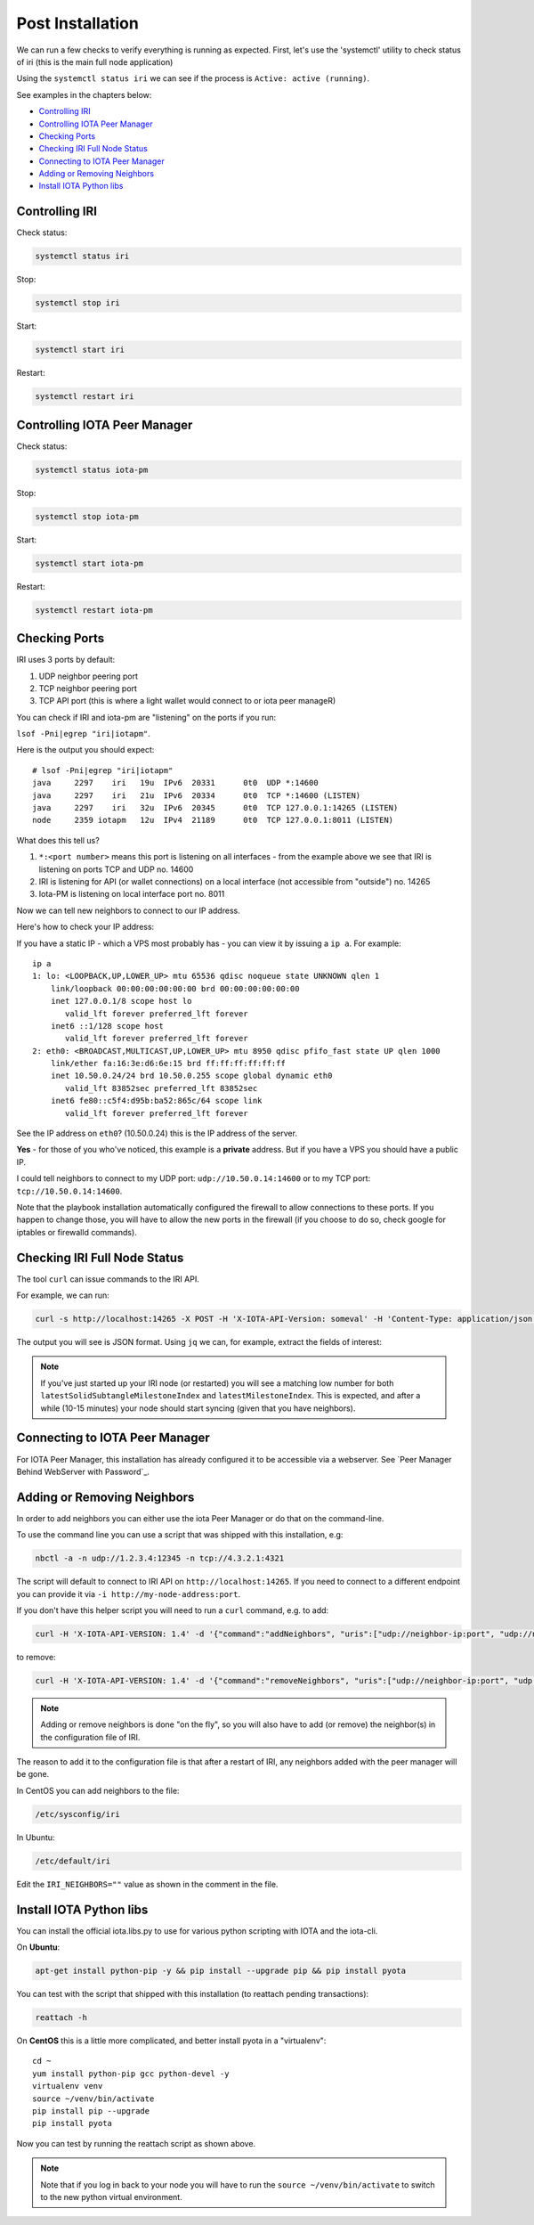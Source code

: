 Post Installation
*****************

We can run a few checks to verify everything is running as expected.
First, let's use the 'systemctl' utility to check status of iri (this is the main full node application)

Using the ``systemctl status iri`` we can see if the process is ``Active: active (running)``.

See examples in the chapters below:

* `Controlling IRI`_
* `Controlling IOTA Peer Manager`_
* `Checking Ports`_
* `Checking IRI Full Node Status`_
* `Connecting to IOTA Peer Manager`_
* `Adding or Removing Neighbors`_
* `Install IOTA Python libs`_


Controlling IRI
===============
Check status:

.. code:: bash

   systemctl status iri


Stop:

.. code:: bash

   systemctl stop iri


Start:

.. code:: bash

   systemctl start iri


Restart:

.. code:: bash

   systemctl restart iri


Controlling IOTA Peer Manager
=============================

Check status:

.. code:: bash

   systemctl status iota-pm


Stop:

.. code:: bash

   systemctl stop iota-pm


Start:

.. code:: bash

   systemctl start iota-pm


Restart:

.. code:: bash

   systemctl restart iota-pm



Checking Ports
==============

IRI uses 3 ports by default:

1. UDP neighbor peering port
2. TCP neighbor peering port
3. TCP API port (this is where a light wallet would connect to or iota peer manageR)

You can check if IRI and iota-pm are "listening" on the ports if you run:

``lsof -Pni|egrep "iri|iotapm"``.

Here is the output you should expect::

  # lsof -Pni|egrep "iri|iotapm"
  java     2297    iri   19u  IPv6  20331      0t0  UDP *:14600
  java     2297    iri   21u  IPv6  20334      0t0  TCP *:14600 (LISTEN)
  java     2297    iri   32u  IPv6  20345      0t0  TCP 127.0.0.1:14265 (LISTEN)
  node     2359 iotapm   12u  IPv4  21189      0t0  TCP 127.0.0.1:8011 (LISTEN)


What does this tell us?

1. ``*:<port number>`` means this port is listening on all interfaces - from the example above we see that IRI is listening on ports TCP and UDP no. 14600
2. IRI is listening for API (or wallet connections) on a local interface (not accessible from "outside") no. 14265
3. Iota-PM is listening on local interface port no. 8011

Now we can tell new neighbors to connect to our IP address.



Here's how to check your IP address:

If you have a static IP - which a VPS most probably has - you can view it by issuing a ``ip a``.
For example::

  ip a
  1: lo: <LOOPBACK,UP,LOWER_UP> mtu 65536 qdisc noqueue state UNKNOWN qlen 1
      link/loopback 00:00:00:00:00:00 brd 00:00:00:00:00:00
      inet 127.0.0.1/8 scope host lo
         valid_lft forever preferred_lft forever
      inet6 ::1/128 scope host
         valid_lft forever preferred_lft forever
  2: eth0: <BROADCAST,MULTICAST,UP,LOWER_UP> mtu 8950 qdisc pfifo_fast state UP qlen 1000
      link/ether fa:16:3e:d6:6e:15 brd ff:ff:ff:ff:ff:ff
      inet 10.50.0.24/24 brd 10.50.0.255 scope global dynamic eth0
         valid_lft 83852sec preferred_lft 83852sec
      inet6 fe80::c5f4:d95b:ba52:865c/64 scope link
         valid_lft forever preferred_lft forever

See the IP address on ``eth0``? (10.50.0.24) this is the IP address of the server.

**Yes** - for those of you who've noticed, this example is a **private** address. But if you have a VPS you should have a public IP.

I could tell neighbors to connect to my UDP port: ``udp://10.50.0.14:14600`` or to my TCP port: ``tcp://10.50.0.14:14600``.

Note that the playbook installation automatically configured the firewall to allow connections to these ports. If you happen to change those, you will have to
allow the new ports in the firewall (if you choose to do so, check google for iptables or firewalld commands).


Checking IRI Full Node Status
=============================
The tool ``curl`` can issue commands to the IRI API.

For example, we can run:

.. code:: bash

   curl -s http://localhost:14265 -X POST -H 'X-IOTA-API-Version: someval' -H 'Content-Type: application/json' -d '{"command": "getNodeInfo"}' | jq

The output you will see is JSON format.
Using ``jq`` we can, for example, extract the fields of interest:

.. code:: bash
   curl -s http://localhost:14265 -X POST -H 'X-IOTA-API-Version: someval' -H 'Content-Type: application/json' -d '{"command": "getNodeInfo"}' | jq '.latestSolidSubtangleMilestoneIndex, .latestMilestoneIndex'


.. note::

  If you've just started up your IRI node (or restarted) you will see a matching low number for both ``latestSolidSubtangleMilestoneIndex`` and ``latestMilestoneIndex``.
  This is expected, and after a while (10-15 minutes) your node should start syncing (given that you have neighbors).


Connecting to IOTA Peer Manager
===============================

For IOTA Peer Manager, this installation has already configured it to be accessible via a webserver. See `Peer Manager Behind WebServer with Password`_.


Adding or Removing Neighbors
============================
In order to add neighbors you can either use the iota Peer Manager or do that on the command-line.

To use the command line you can use a script that was shipped with this installation, e.g:

.. code:: bash

   nbctl -a -n udp://1.2.3.4:12345 -n tcp://4.3.2.1:4321

The script will default to connect to IRI API on ``http://localhost:14265``.
If you need to connect to a different endpoint you can provide it via ``-i http://my-node-address:port``.

If you don't have this helper script you will need to run a ``curl`` command, e.g. to add:

.. code:: bash

   curl -H 'X-IOTA-API-VERSION: 1.4' -d '{"command":"addNeighbors", "uris":["udp://neighbor-ip:port", "udp://neighbor-ip:port"]}' http://localhost:14265

to remove:

.. code:: bash

   curl -H 'X-IOTA-API-VERSION: 1.4' -d '{"command":"removeNeighbors", "uris":["udp://neighbor-ip:port", "udp://neighbor-ip:port"]}' http://localhost:14265




.. note::

   Adding or remove neighbors is done "on the fly", so you will also have to add (or remove) the neighbor(s) in the configuration file of IRI.

The reason to add it to the configuration file is that after a restart of IRI, any neighbors added with the peer manager will be gone.

In CentOS you can add neighbors to the file:

.. code:: bash

   /etc/sysconfig/iri

In Ubuntu:

.. code:: bash

   /etc/default/iri

Edit the ``IRI_NEIGHBORS=""`` value as shown in the comment in the file.


Install IOTA Python libs
========================
You can install the official iota.libs.py to use for various python scripting with IOTA and the iota-cli.

On **Ubuntu**:

.. code:: bash

   apt-get install python-pip -y && pip install --upgrade pip && pip install pyota

You can test with the script that shipped with this installation (to reattach pending transactions):

.. code:: bash

   reattach -h


On **CentOS** this is a little more complicated, and better install pyota in a "virtualenv"::

  cd ~
  yum install python-pip gcc python-devel -y
  virtualenv venv
  source ~/venv/bin/activate
  pip install pip --upgrade
  pip install pyota

Now you can test by running the reattach script as shown above. 

.. note::

   Note that if you log in back to your node you will have to run the ``source ~/venv/bin/activate`` to switch to the new python virtual environment.

